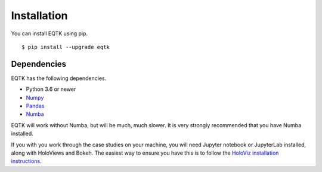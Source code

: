 .. _installation:

Installation
============

You can install EQTK using pip. ::

	$ pip install --upgrade eqtk


Dependencies
------------

EQTK has the following dependencies.

- Python 3.6 or newer
- Numpy_
- Pandas_
- Numba_

EQTK will work without Numba, but will be much, much slower. It is very strongly recommended that you have Numba installed.

If you with you work through the case studies on your machine, you will need Jupyter notebook or JupyterLab installed, along with HoloViews and Bokeh. The easiest way to ensure you have this is to follow the `HoloViz installation instructions`_.

.. _NumPy: http://www.numpy.org/
.. _Pandas: http://pandas.pydata.org
.. _Numba: http://numba.pydata.org
.. _HoloViz installation instructions: https://holoviz.org/installation.html